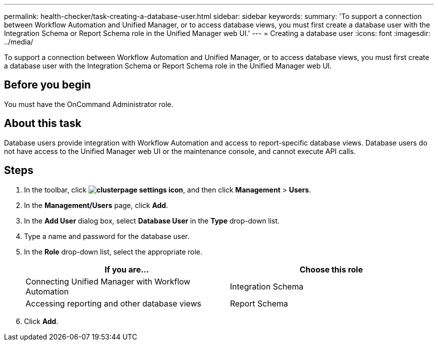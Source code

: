 ---
permalink: health-checker/task-creating-a-database-user.html
sidebar: sidebar
keywords: 
summary: 'To support a connection between Workflow Automation and Unified Manager, or to access database views, you must first create a database user with the Integration Schema or Report Schema role in the Unified Manager web UI.'
---
= Creating a database user
:icons: font
:imagesdir: ../media/

[.lead]
To support a connection between Workflow Automation and Unified Manager, or to access database views, you must first create a database user with the Integration Schema or Report Schema role in the Unified Manager web UI.

== Before you begin

You must have the OnCommand Administrator role.

== About this task

Database users provide integration with Workflow Automation and access to report-specific database views. Database users do not have access to the Unified Manager web UI or the maintenance console, and cannot execute API calls.

== Steps

. In the toolbar, click *image:../media/clusterpage-settings-icon.gif[]*, and then click *Management* > *Users*.
. In the *Management/Users* page, click *Add*.
. In the *Add User* dialog box, select *Database User* in the *Type* drop-down list.
. Type a name and password for the database user.
. In the *Role* drop-down list, select the appropriate role.
+
[options="header"]
|===
| If you are...| Choose this role
a|
Connecting Unified Manager with Workflow Automation
a|
Integration Schema
a|
Accessing reporting and other database views
a|
Report Schema
|===

. Click *Add*.
